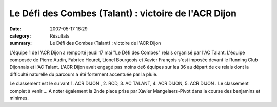 Le Défi des Combes (Talant) : victoire de l'ACR Dijon
=====================================================

:date: 2007-05-17 16:29
:category: Résultats
:summary: Le Défi des Combes (Talant) : victoire de l'ACR Dijon

L'équipe 1 de l'ACR Dijon a remporté jeudi 17 mai "Le Défi des Combes" relais organisé par l'AC Talant. 
L'équipe composée de Pierre Audin, Fabrice Heuret, Lionel Bourgeois et Xavier François s'est imposée devant le Running Club Dijonnais et l'AC Talant. 
L'ACR Dijon avait engagé pas moins de6 équipes  sur les 36 au départ de ce relais dont la difficulté naturelle du parcours a été fortement accentuée par la pluie.


Le classement est le suivant 1. ACR DIJON , 2. RCD, 3. AC TALANT, 4. ACR DIJON, 5. ACR DIJON . Le classement complet à venir ... 
A noter également la 2nde place prise par Xavier Mangelaers-Pivot dans la course des benjamins et minimes.
